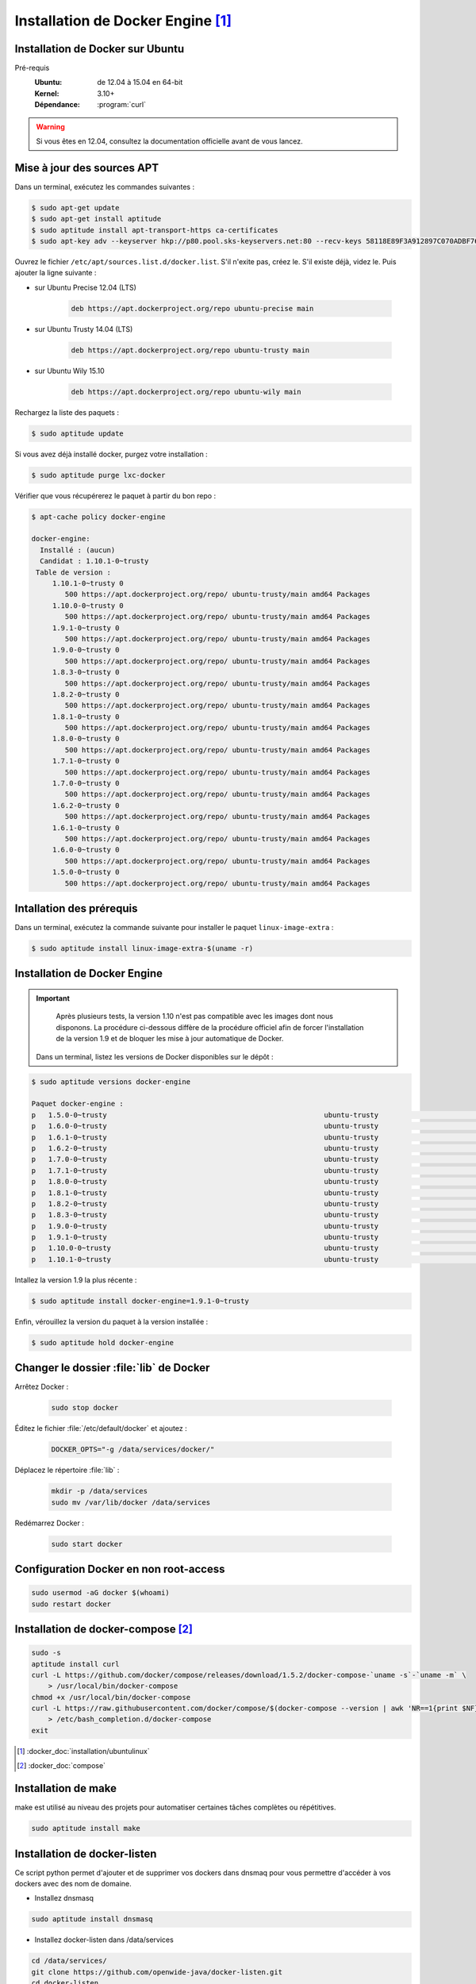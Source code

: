 ##################################
Installation de Docker Engine [#]_
##################################

*********************************
Installation de Docker sur Ubuntu 
*********************************

Pré-requis
    :Ubuntu: de 12.04 à 15.04 en 64-bit
    :Kernel: 3.10+
    :Dépendance: :program:`curl`

.. warning::
    Si vous êtes en 12.04, consultez la documentation officielle avant de vous lancez.

***************************
Mise à jour des sources APT
***************************

Dans un terminal, exécutez les commandes suivantes :

.. code-block:: console

    $ sudo apt-get update
    $ sudo apt-get install aptitude
    $ sudo aptitude install apt-transport-https ca-certificates
    $ sudo apt-key adv --keyserver hkp://p80.pool.sks-keyservers.net:80 --recv-keys 58118E89F3A912897C070ADBF76221572C52609D

Ouvrez le fichier ``/etc/apt/sources.list.d/docker.list``. S'il n'exite pas, créez le. S'il existe déjà, videz le. Puis ajouter la ligne suivante :

* sur Ubuntu Precise 12.04 (LTS)

    .. code-block:: bash

        deb https://apt.dockerproject.org/repo ubuntu-precise main

* sur Ubuntu Trusty 14.04 (LTS)

    .. code-block:: bash

        deb https://apt.dockerproject.org/repo ubuntu-trusty main

* sur Ubuntu Wily 15.10

    .. code-block:: bash

        deb https://apt.dockerproject.org/repo ubuntu-wily main

Rechargez la liste des paquets :

.. code-block:: console

    $ sudo aptitude update

Si vous avez déjà installé docker, purgez votre installation :

.. code-block:: console

    $ sudo aptitude purge lxc-docker

Vérifier que vous récupérerez le paquet à partir du bon repo :

.. code-block:: console

    $ apt-cache policy docker-engine

    docker-engine:
      Installé : (aucun)
      Candidat : 1.10.1-0~trusty
     Table de version :
         1.10.1-0~trusty 0
            500 https://apt.dockerproject.org/repo/ ubuntu-trusty/main amd64 Packages
         1.10.0-0~trusty 0
            500 https://apt.dockerproject.org/repo/ ubuntu-trusty/main amd64 Packages
         1.9.1-0~trusty 0
            500 https://apt.dockerproject.org/repo/ ubuntu-trusty/main amd64 Packages
         1.9.0-0~trusty 0
            500 https://apt.dockerproject.org/repo/ ubuntu-trusty/main amd64 Packages
         1.8.3-0~trusty 0
            500 https://apt.dockerproject.org/repo/ ubuntu-trusty/main amd64 Packages
         1.8.2-0~trusty 0
            500 https://apt.dockerproject.org/repo/ ubuntu-trusty/main amd64 Packages
         1.8.1-0~trusty 0
            500 https://apt.dockerproject.org/repo/ ubuntu-trusty/main amd64 Packages
         1.8.0-0~trusty 0
            500 https://apt.dockerproject.org/repo/ ubuntu-trusty/main amd64 Packages
         1.7.1-0~trusty 0
            500 https://apt.dockerproject.org/repo/ ubuntu-trusty/main amd64 Packages
         1.7.0-0~trusty 0
            500 https://apt.dockerproject.org/repo/ ubuntu-trusty/main amd64 Packages
         1.6.2-0~trusty 0
            500 https://apt.dockerproject.org/repo/ ubuntu-trusty/main amd64 Packages
         1.6.1-0~trusty 0
            500 https://apt.dockerproject.org/repo/ ubuntu-trusty/main amd64 Packages
         1.6.0-0~trusty 0
            500 https://apt.dockerproject.org/repo/ ubuntu-trusty/main amd64 Packages
         1.5.0-0~trusty 0
            500 https://apt.dockerproject.org/repo/ ubuntu-trusty/main amd64 Packages

*************************
Intallation des prérequis
*************************

Dans un terminal, exécutez la commande suivante pour installer le paquet ``linux-image-extra`` :

.. code-block:: console

    $ sudo aptitude install linux-image-extra-$(uname -r)

*****************************
Installation de Docker Engine
*****************************

.. important::

    Après plusieurs tests, la version 1.10 n'est pas compatible avec les images dont nous disponons. La procédure ci-dessous diffère de la procédure officiel afin de forcer l'installation de la version 1.9 et de bloquer les mise à jour automatique de Docker.

 Dans un terminal, listez les versions de Docker disponibles sur le dépôt :

.. code-block:: console

    $ sudo aptitude versions docker-engine

    Paquet docker-engine :
    p   1.5.0-0~trusty                                                    ubuntu-trusty                                  500
    p   1.6.0-0~trusty                                                    ubuntu-trusty                                  500
    p   1.6.1-0~trusty                                                    ubuntu-trusty                                  500
    p   1.6.2-0~trusty                                                    ubuntu-trusty                                  500
    p   1.7.0-0~trusty                                                    ubuntu-trusty                                  500
    p   1.7.1-0~trusty                                                    ubuntu-trusty                                  500
    p   1.8.0-0~trusty                                                    ubuntu-trusty                                  500
    p   1.8.1-0~trusty                                                    ubuntu-trusty                                  500
    p   1.8.2-0~trusty                                                    ubuntu-trusty                                  500
    p   1.8.3-0~trusty                                                    ubuntu-trusty                                  500
    p   1.9.0-0~trusty                                                    ubuntu-trusty                                  500
    p   1.9.1-0~trusty                                                    ubuntu-trusty                                  500
    p   1.10.0-0~trusty                                                   ubuntu-trusty                                  500
    p   1.10.1-0~trusty                                                   ubuntu-trusty                                  500

Intallez la version 1.9 la plus récente :

.. code-block:: console

    $ sudo aptitude install docker-engine=1.9.1-0~trusty

Enfin, vérouillez la version du paquet à la version installée :

.. code-block:: console

    $ sudo aptitude hold docker-engine

****************************************
Changer le dossier :file:`lib` de Docker
****************************************

Arrêtez Docker :

    .. code-block:: console

        sudo stop docker

Éditez le fichier :file:`/etc/default/docker` et ajoutez :

    .. code-block:: bash
        
        DOCKER_OPTS="-g /data/services/docker/"

Déplacez le répertoire :file:`lib` :

    .. code-block:: console

        mkdir -p /data/services
        sudo mv /var/lib/docker /data/services

Redémarrez Docker :

    .. code-block:: console

        sudo start docker

***************************************
Configuration Docker en non root-access
***************************************

.. code-block:: console

    sudo usermod -aG docker $(whoami)
    sudo restart docker

***********************************
Installation de docker-compose [#]_
***********************************

.. code-block:: console

    sudo -s
    aptitude install curl
    curl -L https://github.com/docker/compose/releases/download/1.5.2/docker-compose-`uname -s`-`uname -m` \
        > /usr/local/bin/docker-compose
    chmod +x /usr/local/bin/docker-compose
    curl -L https://raw.githubusercontent.com/docker/compose/$(docker-compose --version | awk 'NR==1{print $NF}')/contrib/completion/bash/docker-compose \
        > /etc/bash_completion.d/docker-compose
    exit

.. [#] :docker_doc:`installation/ubuntulinux`
.. [#] :docker_doc:`compose`

********************
Installation de make 
********************

make est utilisé au niveau des projets pour automatiser certaines tâches complètes ou répétitives.

.. code-block:: console

    sudo aptitude install make

*****************************
Installation de docker-listen 
*****************************

Ce script python permet d'ajouter et de supprimer vos dockers dans dnsmaq pour vous permettre d'accéder à vos dockers avec des nom de domaine.

* Installez dnsmasq

.. code-block:: console

    sudo aptitude install dnsmasq

* Installez docker-listen dans /data/services

.. code-block:: console

    cd /data/services/
    git clone https://github.com/openwide-java/docker-listen.git
    cd docker-listen

* Créez un environnement virtuel python

.. code-block:: console

    sudo apt-get install python-pip python-dev build-essential 
    sudo pip install --upgrade pip
    sudo pip install --upgrade virtualenv 
    virtualenv docker-listen-pyenv
    ./docker-listen-pyenv/bin/pip install dpath
    ./docker-listen-pyenv/bin/pip install docker-py

* Créez le script de démarrage du service. Pensez à ouvrir le fichier /etc/init/docker-listen.conf pour vérifier la configuration

.. code-block:: console

    sudo cp upstart/docker-listen.conf /etc/init

* Lancer le service

.. code-block:: console

    sudo start docker-listen
